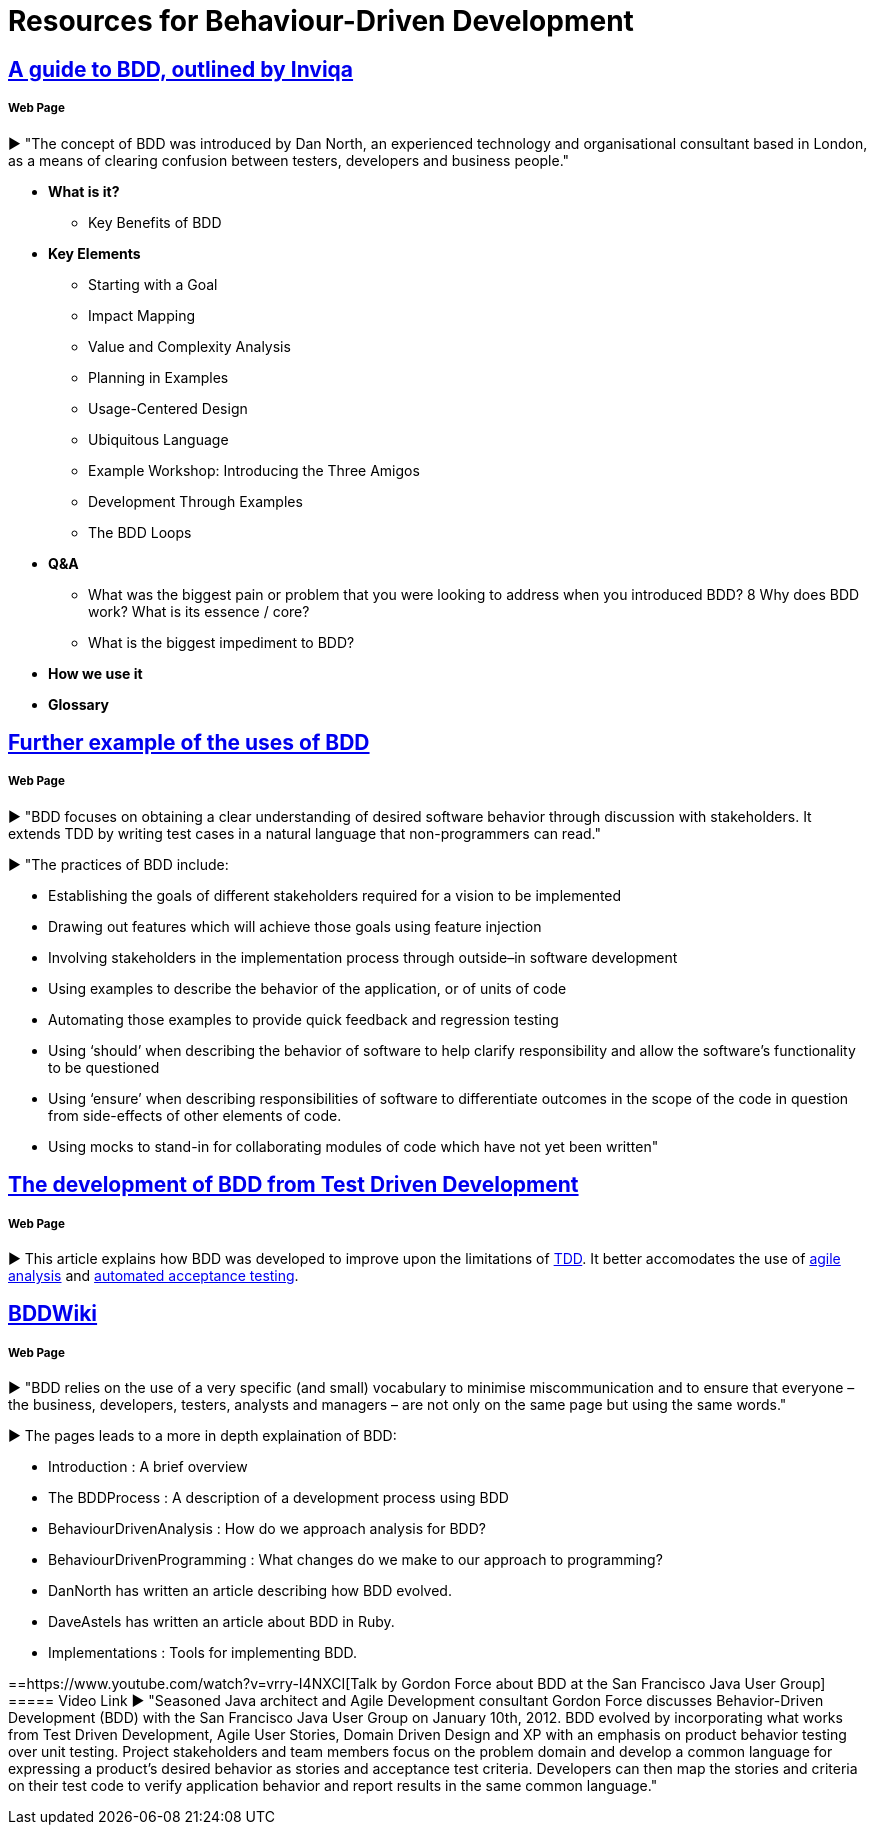 = Resources for Behaviour-Driven Development

== https://inviqa.com/bdd-guide[A guide to BDD, outlined by Inviqa]
===== Web Page
► "The concept of BDD was introduced by Dan North, an experienced technology and organisational consultant based in London, as a means of clearing confusion between testers, developers and business people."

- **What is it?**
* Key Benefits of BDD
- **Key Elements**
* Starting with a Goal
* Impact Mapping
* Value and Complexity Analysis
* Planning in Examples
* Usage-Centered Design
* Ubiquitous Language
* Example Workshop: Introducing the Three Amigos
* Development Through Examples
* The BDD Loops
- **Q&A**
* What was the biggest pain or problem that you were looking to address when you introduced BDD?
8 Why does BDD work? What is its essence / core?
* What is the biggest impediment to BDD?
- **How we use it**
- **Glossary**


== https://pythonhosted.org/behave/philosophy.html[Further example of the uses of BDD] 
===== Web Page
► "BDD focuses on obtaining a clear understanding of desired software behavior through discussion with stakeholders. It extends TDD by writing test cases in a natural language that non-programmers can read."

► "The practices of BDD include:

- Establishing the goals of different stakeholders required for a vision to be implemented
- Drawing out features which will achieve those goals using feature injection
- Involving stakeholders in the implementation process through outside–in software development
- Using examples to describe the behavior of the application, or of units of code
- Automating those examples to provide quick feedback and regression testing
- Using ‘should’ when describing the behavior of software to help clarify responsibility and allow the software’s functionality to be questioned
- Using ‘ensure’ when describing responsibilities of software to differentiate outcomes in the scope of the code in question from side-effects of other elements of code.
- Using mocks to stand-in for collaborating modules of code which have not yet been written"

== https://dannorth.net/introducing-bdd/[The development of BDD from Test Driven Development]
===== Web Page
► This article explains how BDD was developed to improve upon the limitations of https://github.com/Driven-Development/documentation/blob/master/TestDD/Link.adoc[TDD]. 
It better accomodates the use of http://agilemodeling.com/essays/agileAnalysis.htm[agile analysis] 
and https://www.thoughtworks.com/insights/blog/acceptance-test-automation[automated acceptance testing]. 

== http://behaviourdriven.org/[BDDWiki]
===== Web Page
► "BDD relies on the use of a very specific (and small) vocabulary to minimise miscommunication and to ensure that everyone – the business, developers, testers, analysts and managers – are not only on the same page but using the same words."

► The pages leads to a more in depth explaination of BDD:

- Introduction : A brief overview
- The BDDProcess : A description of a development process using BDD
- BehaviourDrivenAnalysis : How do we approach analysis for BDD?
- BehaviourDrivenProgramming : What changes do we make to our approach to programming?
- DanNorth has written an article describing how BDD evolved.
- DaveAstels has written an article about BDD in Ruby.
- Implementations : Tools for implementing BDD.

==https://www.youtube.com/watch?v=vrry-I4NXCI[Talk by Gordon Force about BDD at the San Francisco Java User Group]
===== Video Link
► "Seasoned Java architect and Agile Development consultant Gordon Force discusses Behavior-Driven Development (BDD) with the San Francisco Java User Group on January 10th, 2012. BDD evolved by incorporating what works from Test Driven Development, Agile User Stories, Domain Driven Design and XP with an emphasis on product behavior testing over unit testing. Project stakeholders and team members focus on the problem domain and develop a common language for expressing a product's desired behavior as stories and acceptance test criteria. Developers can then map the stories and criteria on their test code to verify application behavior and report results in the same common language."





